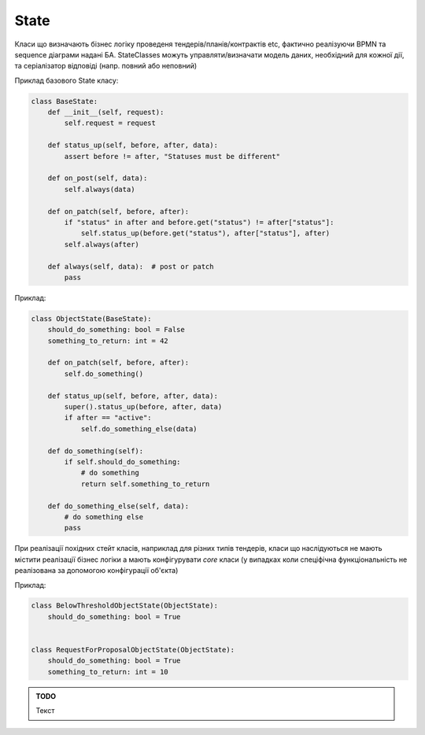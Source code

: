 .. _cdb_state_classes:

State
=====
Класи що визначають бізнес логіку проведеня тендерів/планів/контрактів  etc,
фактично реалізуючи BPMN та sequence діаграми надані БА.
StateClasses можуть управляти/визначати модель даних, необхідний для кожної дії,
та серіалізатор відповіді (напр. повний або неповний)

Приклад базового State класу:

.. sourcecode:: python

    class BaseState:
        def __init__(self, request):
            self.request = request

        def status_up(self, before, after, data):
            assert before != after, "Statuses must be different"

        def on_post(self, data):
            self.always(data)

        def on_patch(self, before, after):
            if "status" in after and before.get("status") != after["status"]:
                self.status_up(before.get("status"), after["status"], after)
            self.always(after)

        def always(self, data):  # post or patch
            pass


Приклад:

.. sourcecode:: python

    class ObjectState(BaseState):
        should_do_something: bool = False
        something_to_return: int = 42

        def on_patch(self, before, after):
            self.do_something()

        def status_up(self, before, after, data):
            super().status_up(before, after, data)
            if after == "active":
                self.do_something_else(data)

        def do_something(self):
            if self.should_do_something:
                # do something
                return self.something_to_return

        def do_something_else(self, data):
            # do something else
            pass


При реалізації похідних стейт класів, наприклад для різних типів тендерів, класи що наслідуються не мають містити реалізації бізнес логіки а мають конфігурувати `core` класи (у випадках коли спеціфічна функціональність не реалізована за допомогою конфігурації об'єкта)

Приклад:

.. sourcecode:: python

    class BelowThresholdObjectState(ObjectState):
        should_do_something: bool = True


    class RequestForProposalObjectState(ObjectState):
        should_do_something: bool = True
        something_to_return: int = 10

.. admonition:: TODO

   Текст